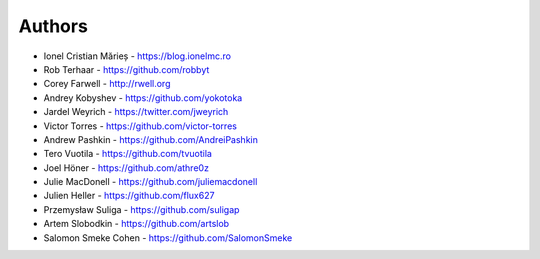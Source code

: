 
Authors
=======

* Ionel Cristian Mărieș - https://blog.ionelmc.ro
* Rob Terhaar - https://github.com/robbyt
* Corey Farwell - http://rwell.org
* Andrey Kobyshev - https://github.com/yokotoka
* Jardel Weyrich - https://twitter.com/jweyrich
* Victor Torres - https://github.com/victor-torres
* Andrew Pashkin - https://github.com/AndreiPashkin
* Tero Vuotila - https://github.com/tvuotila
* Joel Höner - https://github.com/athre0z
* Julie MacDonell - https://github.com/juliemacdonell
* Julien Heller - https://github.com/flux627
* Przemysław Suliga - https://github.com/suligap
* Artem Slobodkin - https://github.com/artslob
* Salomon Smeke Cohen - https://github.com/SalomonSmeke
